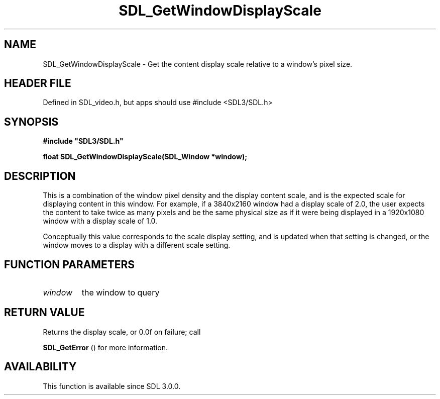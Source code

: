 .\" This manpage content is licensed under Creative Commons
.\"  Attribution 4.0 International (CC BY 4.0)
.\"   https://creativecommons.org/licenses/by/4.0/
.\" This manpage was generated from SDL's wiki page for SDL_GetWindowDisplayScale:
.\"   https://wiki.libsdl.org/SDL_GetWindowDisplayScale
.\" Generated with SDL/build-scripts/wikiheaders.pl
.\"  revision SDL-3.1.1-no-vcs
.\" Please report issues in this manpage's content at:
.\"   https://github.com/libsdl-org/sdlwiki/issues/new
.\" Please report issues in the generation of this manpage from the wiki at:
.\"   https://github.com/libsdl-org/SDL/issues/new?title=Misgenerated%20manpage%20for%20SDL_GetWindowDisplayScale
.\" SDL can be found at https://libsdl.org/
.de URL
\$2 \(laURL: \$1 \(ra\$3
..
.if \n[.g] .mso www.tmac
.TH SDL_GetWindowDisplayScale 3 "SDL 3.1.1" "SDL" "SDL3 FUNCTIONS"
.SH NAME
SDL_GetWindowDisplayScale \- Get the content display scale relative to a window's pixel size\[char46]
.SH HEADER FILE
Defined in SDL_video\[char46]h, but apps should use #include <SDL3/SDL\[char46]h>

.SH SYNOPSIS
.nf
.B #include \(dqSDL3/SDL.h\(dq
.PP
.BI "float SDL_GetWindowDisplayScale(SDL_Window *window);
.fi
.SH DESCRIPTION
This is a combination of the window pixel density and the display content
scale, and is the expected scale for displaying content in this window\[char46] For
example, if a 3840x2160 window had a display scale of 2\[char46]0, the user expects
the content to take twice as many pixels and be the same physical size as
if it were being displayed in a 1920x1080 window with a display scale of
1\[char46]0\[char46]

Conceptually this value corresponds to the scale display setting, and is
updated when that setting is changed, or the window moves to a display with
a different scale setting\[char46]

.SH FUNCTION PARAMETERS
.TP
.I window
the window to query
.SH RETURN VALUE
Returns the display scale, or 0\[char46]0f on failure; call

.BR SDL_GetError
() for more information\[char46]

.SH AVAILABILITY
This function is available since SDL 3\[char46]0\[char46]0\[char46]

